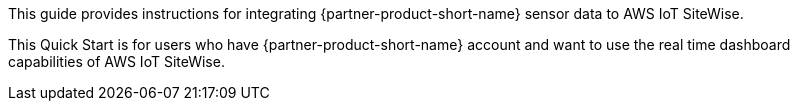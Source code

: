 // Replace the content in <>
// Identify your target audience and explain how/why they would use this Quick Start.
//Avoid borrowing text from third-party websites (copying text from AWS service documentation is fine). Also, avoid marketing-speak, focusing instead on the technical aspect.

This guide provides instructions for integrating {partner-product-short-name} sensor data to AWS IoT SiteWise.

This Quick Start is for users who have {partner-product-short-name} account and want to use the real time dashboard capabilities of AWS IoT SiteWise.
